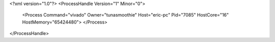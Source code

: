 <?xml version="1.0"?>
<ProcessHandle Version="1" Minor="0">
    <Process Command="vivado" Owner="tunasmoothie" Host="eric-pc" Pid="7085" HostCore="16" HostMemory="65424480">
    </Process>
</ProcessHandle>
